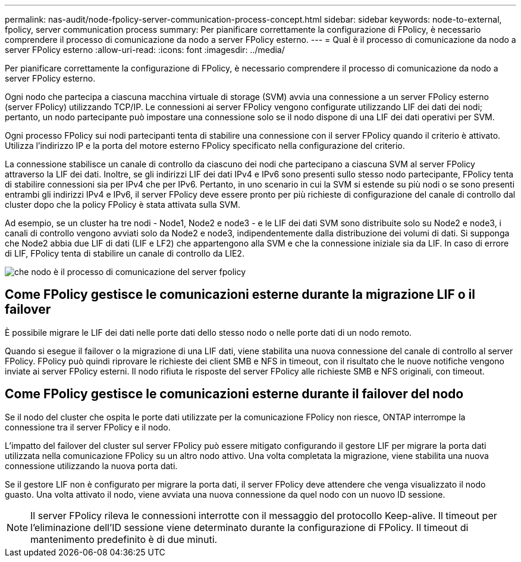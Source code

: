 ---
permalink: nas-audit/node-fpolicy-server-communication-process-concept.html 
sidebar: sidebar 
keywords: node-to-external, fpolicy, server communication process 
summary: Per pianificare correttamente la configurazione di FPolicy, è necessario comprendere il processo di comunicazione da nodo a server FPolicy esterno. 
---
= Qual è il processo di comunicazione da nodo a server FPolicy esterno
:allow-uri-read: 
:icons: font
:imagesdir: ../media/


[role="lead"]
Per pianificare correttamente la configurazione di FPolicy, è necessario comprendere il processo di comunicazione da nodo a server FPolicy esterno.

Ogni nodo che partecipa a ciascuna macchina virtuale di storage (SVM) avvia una connessione a un server FPolicy esterno (server FPolicy) utilizzando TCP/IP. Le connessioni ai server FPolicy vengono configurate utilizzando LIF dei dati dei nodi; pertanto, un nodo partecipante può impostare una connessione solo se il nodo dispone di una LIF dei dati operativi per SVM.

Ogni processo FPolicy sui nodi partecipanti tenta di stabilire una connessione con il server FPolicy quando il criterio è attivato. Utilizza l'indirizzo IP e la porta del motore esterno FPolicy specificato nella configurazione del criterio.

La connessione stabilisce un canale di controllo da ciascuno dei nodi che partecipano a ciascuna SVM al server FPolicy attraverso la LIF dei dati. Inoltre, se gli indirizzi LIF dei dati IPv4 e IPv6 sono presenti sullo stesso nodo partecipante, FPolicy tenta di stabilire connessioni sia per IPv4 che per IPv6. Pertanto, in uno scenario in cui la SVM si estende su più nodi o se sono presenti entrambi gli indirizzi IPv4 e IPv6, il server FPolicy deve essere pronto per più richieste di configurazione del canale di controllo dal cluster dopo che la policy FPolicy è stata attivata sulla SVM.

Ad esempio, se un cluster ha tre nodi - Node1, Node2 e node3 - e le LIF dei dati SVM sono distribuite solo su Node2 e node3, i canali di controllo vengono avviati solo da Node2 e node3, indipendentemente dalla distribuzione dei volumi di dati. Si supponga che Node2 abbia due LIF di dati (LIF e LF2) che appartengono alla SVM e che la connessione iniziale sia da LIF. In caso di errore di LIF, FPolicy tenta di stabilire un canale di controllo da LIE2.

image::../media/what-node-to-fpolicy-server-communication-process-is.png[che nodo è il processo di comunicazione del server fpolicy]



== Come FPolicy gestisce le comunicazioni esterne durante la migrazione LIF o il failover

È possibile migrare le LIF dei dati nelle porte dati dello stesso nodo o nelle porte dati di un nodo remoto.

Quando si esegue il failover o la migrazione di una LIF dati, viene stabilita una nuova connessione del canale di controllo al server FPolicy. FPolicy può quindi riprovare le richieste dei client SMB e NFS in timeout, con il risultato che le nuove notifiche vengono inviate ai server FPolicy esterni. Il nodo rifiuta le risposte del server FPolicy alle richieste SMB e NFS originali, con timeout.



== Come FPolicy gestisce le comunicazioni esterne durante il failover del nodo

Se il nodo del cluster che ospita le porte dati utilizzate per la comunicazione FPolicy non riesce, ONTAP interrompe la connessione tra il server FPolicy e il nodo.

L'impatto del failover del cluster sul server FPolicy può essere mitigato configurando il gestore LIF per migrare la porta dati utilizzata nella comunicazione FPolicy su un altro nodo attivo. Una volta completata la migrazione, viene stabilita una nuova connessione utilizzando la nuova porta dati.

Se il gestore LIF non è configurato per migrare la porta dati, il server FPolicy deve attendere che venga visualizzato il nodo guasto. Una volta attivato il nodo, viene avviata una nuova connessione da quel nodo con un nuovo ID sessione.

[NOTE]
====
Il server FPolicy rileva le connessioni interrotte con il messaggio del protocollo Keep-alive. Il timeout per l'eliminazione dell'ID sessione viene determinato durante la configurazione di FPolicy. Il timeout di mantenimento predefinito è di due minuti.

====